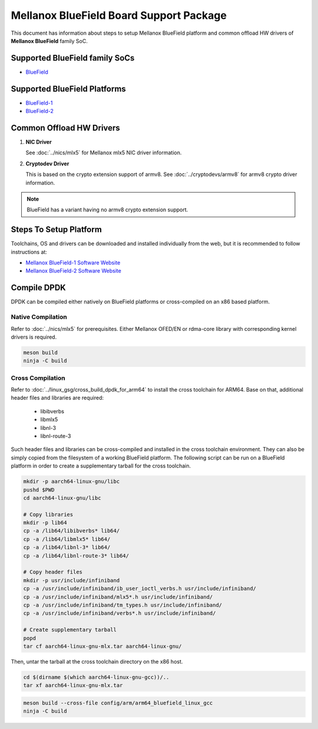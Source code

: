 ..  SPDX-License-Identifier: BSD-3-Clause
    Copyright 2019 Mellanox Technologies, Ltd

Mellanox BlueField Board Support Package
========================================

This document has information about steps to setup Mellanox BlueField platform
and common offload HW drivers of **Mellanox BlueField** family SoC.


Supported BlueField family SoCs
-------------------------------

- `BlueField <https://docs.mellanox.com/category/bluefieldsnic>`_


Supported BlueField Platforms
-----------------------------

- `BlueField-1 <https://docs.mellanox.com/display/bluefieldsniceth/Introduction>`_
- `BlueField-2 <https://docs.mellanox.com/display/BlueField2DPUENUG/Introduction>`_


Common Offload HW Drivers
-------------------------

1. **NIC Driver**

   See :doc:`../nics/mlx5` for Mellanox mlx5 NIC driver information.

2. **Cryptodev Driver**

   This is based on the crypto extension support of armv8. See
   :doc:`../cryptodevs/armv8` for armv8 crypto driver information.

.. note::

   BlueField has a variant having no armv8 crypto extension support.


Steps To Setup Platform
-----------------------

Toolchains, OS and drivers can be downloaded and installed individually
from the web, but it is recommended to follow instructions at:

- `Mellanox BlueField-1 Software Website <https://docs.mellanox.com/display/BlueFieldSWv31011424/SmartNIC+Bring-Up+and+Driver+Installation>`_
- `Mellanox BlueField-2 Software Website <https://docs.mellanox.com/display/NVIDIABlueField2DPUQSG#NVIDIABlueField2DPUSoftwareQuickStartGuide-Post-installationProcedurePost-installationProcedure>`_


Compile DPDK
------------

DPDK can be compiled either natively on BlueField platforms or cross-compiled on
an x86 based platform.

Native Compilation
~~~~~~~~~~~~~~~~~~

Refer to :doc:`../nics/mlx5` for prerequisites. Either Mellanox OFED/EN or
rdma-core library with corresponding kernel drivers is required.

.. code-block:: console

        meson build
        ninja -C build

Cross Compilation
~~~~~~~~~~~~~~~~~

Refer to :doc:`../linux_gsg/cross_build_dpdk_for_arm64` to install the cross
toolchain for ARM64. Base on that, additional header files and libraries are
required:

   - libibverbs
   - libmlx5
   - libnl-3
   - libnl-route-3

Such header files and libraries can be cross-compiled and installed
in the cross toolchain environment.
They can also be simply copied from the filesystem of a working BlueField platform.
The following script can be run on a BlueField platform in order to create
a supplementary tarball for the cross toolchain.

.. code-block:: console

        mkdir -p aarch64-linux-gnu/libc
        pushd $PWD
        cd aarch64-linux-gnu/libc

        # Copy libraries
        mkdir -p lib64
        cp -a /lib64/libibverbs* lib64/
        cp -a /lib64/libmlx5* lib64/
        cp -a /lib64/libnl-3* lib64/
        cp -a /lib64/libnl-route-3* lib64/

        # Copy header files
        mkdir -p usr/include/infiniband
        cp -a /usr/include/infiniband/ib_user_ioctl_verbs.h usr/include/infiniband/
        cp -a /usr/include/infiniband/mlx5*.h usr/include/infiniband/
        cp -a /usr/include/infiniband/tm_types.h usr/include/infiniband/
        cp -a /usr/include/infiniband/verbs*.h usr/include/infiniband/

        # Create supplementary tarball
        popd
        tar cf aarch64-linux-gnu-mlx.tar aarch64-linux-gnu/

Then, untar the tarball at the cross toolchain directory on the x86 host.

.. code-block:: console

        cd $(dirname $(which aarch64-linux-gnu-gcc))/..
        tar xf aarch64-linux-gnu-mlx.tar

.. code-block:: console

        meson build --cross-file config/arm/arm64_bluefield_linux_gcc
        ninja -C build
